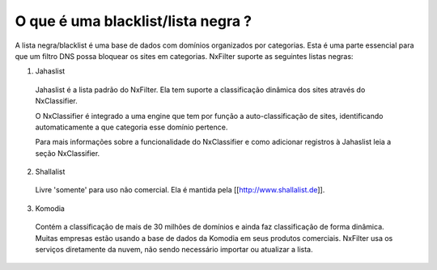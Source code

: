 ************************************
O que é uma blacklist/lista negra ?
************************************

A lista negra/blacklist é uma base de dados com domínios organizados por categorias. Esta é uma parte essencial para que um filtro DNS possa bloquear os sites em categorias. NxFilter suporte as seguintes listas negras:

1. Jahaslist

  Jahaslist é a lista padrão do NxFilter. Ela tem suporte a classificação dinâmica dos sites através do NxClassifier. 

  O NxClassifier é integrado a uma engine que tem por função a auto-classificação de sites, identificando automaticamente a que categoria esse domínio pertence.

  Para mais informações sobre a funcionalidade do NxClassifier e como adicionar registros à Jahaslist leia a seção NxClassifier.

2. Shallalist

  Livre 'somente' para uso não comercial. Ela é mantida pela [[http://www.shallalist.de]].

3. Komodia

  Contém a classificação de mais de 30 milhões de domínios e ainda faz classificação de forma dinâmica. Muitas empresas estão usando a base de dados da Komodia em seus produtos comerciais. NxFilter usa os serviços diretamente da nuvem, não sendo necessário importar ou atualizar a lista.

